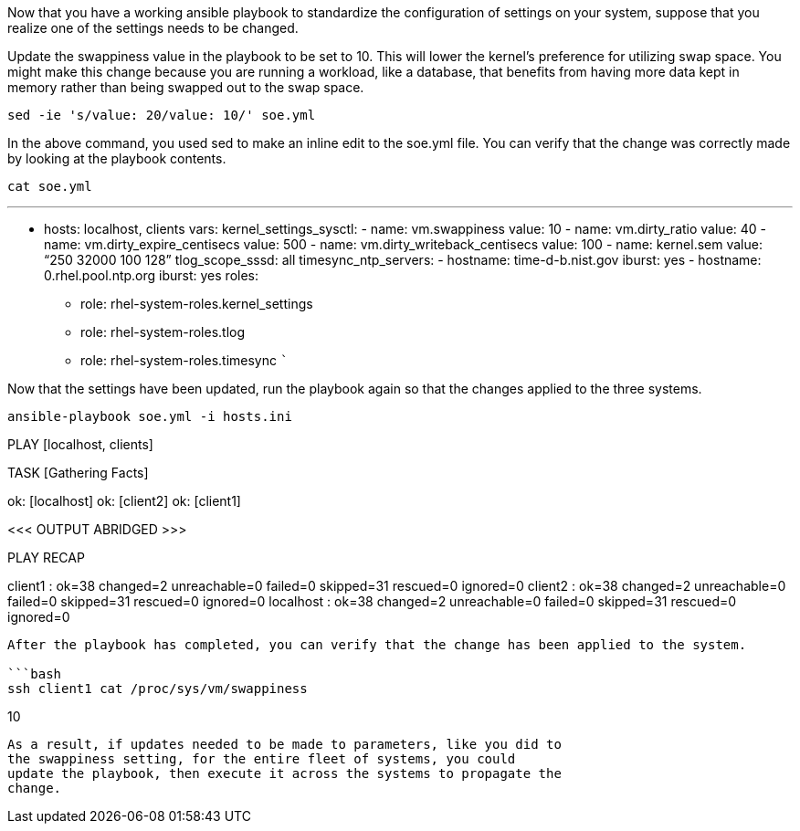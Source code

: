 Now that you have a working ansible playbook to standardize the
configuration of settings on your system, suppose that you realize one
of the settings needs to be changed.

Update the swappiness value in the playbook to be set to 10. This will
lower the kernel’s preference for utilizing swap space. You might make
this change because you are running a workload, like a database, that
benefits from having more data kept in memory rather than being swapped
out to the swap space.

[source,bash]
----
sed -ie 's/value: 20/value: 10/' soe.yml
----

In the above command, you used sed to make an inline edit to the soe.yml
file. You can verify that the change was correctly made by looking at
the playbook contents.

[source,bash]
----
cat soe.yml
----

'''''

* hosts: localhost, clients vars: kernel_settings_sysctl: - name:
vm.swappiness value: 10 - name: vm.dirty_ratio value: 40 - name:
vm.dirty_expire_centisecs value: 500 - name:
vm.dirty_writeback_centisecs value: 100 - name: kernel.sem value: "`250
32000 100 128`" tlog_scope_sssd: all timesync_ntp_servers: - hostname:
time-d-b.nist.gov iburst: yes - hostname: 0.rhel.pool.ntp.org iburst:
yes roles:
** role: rhel-system-roles.kernel_settings
** role: rhel-system-roles.tlog
** role: rhel-system-roles.timesync ```

Now that the settings have been updated, run the playbook again so that
the changes applied to the three systems.

[source,bash]
----
ansible-playbook soe.yml -i hosts.ini
----

PLAY [localhost, clients]
**********************************************************************************************************************

TASK [Gathering Facts]
*************************************************************************************************************************
ok: [localhost] ok: [client2] ok: [client1]

<<< OUTPUT ABRIDGED >>>

PLAY RECAP
***************************************************************************************************
client1 : ok=38 changed=2 unreachable=0 failed=0 skipped=31 rescued=0
ignored=0 client2 : ok=38 changed=2 unreachable=0 failed=0 skipped=31
rescued=0 ignored=0 localhost : ok=38 changed=2 unreachable=0 failed=0
skipped=31 rescued=0 ignored=0

....

After the playbook has completed, you can verify that the change has been applied to the system.

```bash
ssh client1 cat /proc/sys/vm/swappiness
....

10
```+This lab has focused on building a playbook using RHEL system roles to generate a standard set of configuration for the system, then using that playbook to make further changes to the system. Now that you have a working playbook it would be trivial to change the hosts that it applies to+`localhost`+to a set of systems on the network, like+`client1`+and+`client2`.
As a result, if updates needed to be made to parameters, like you did to
the swappiness setting, for the entire fleet of systems, you could
update the playbook, then execute it across the systems to propagate the
change.
